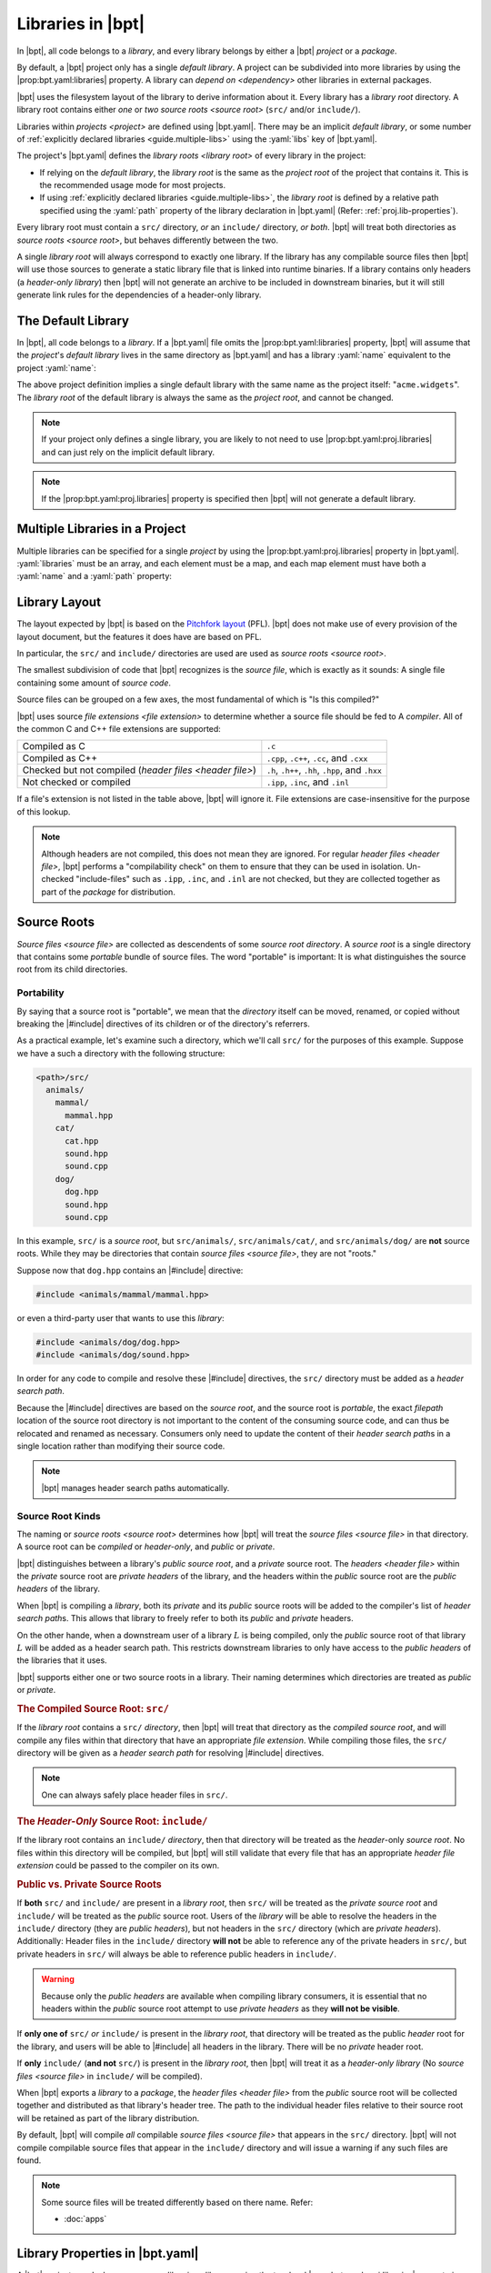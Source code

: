Libraries in |bpt|
##################

.. default-role:: term

In |bpt|, all code belongs to a `library`, and every library belongs by either a
|bpt| `project` or a `package`.

By default, a |bpt| project only has a single `default library`. A project can
be subdivided into more libraries by using the |prop:bpt.yaml:libraries|
property. A library can `depend on <dependency>` other libraries in external
packages.

|bpt| uses the filesystem layout of the library to derive information about it.
Every library has a `library root` directory. A library root contains either
*one* or *two* `source roots <source root>` (``src/`` and/or ``include/``).

Libraries within `projects <project>` are defined using |bpt.yaml|. There may be
an implicit `default library`, or some number of
:ref:`explicitly declared libraries <guide.multiple-libs>` using the
:yaml:`libs` key of |bpt.yaml|.

The project's |bpt.yaml| defines the `library roots <library root>` of every
library in the project:

- If relying on the `default library`, the `library root` is the same as the
  `project root` of the project that contains it. This is the recommended usage
  mode for most projects.
- If using :ref:`explicitly declared libraries <guide.multiple-libs>`, the
  `library root` is defined by a relative path specified using the :yaml:`path`
  property of the library declaration in |bpt.yaml| (Refer:
  :ref:`proj.lib-properties`).

Every library root must contain a ``src/`` directory, *or* an ``include/``
directory, *or both*. |bpt| will treat both directories as
`source roots <source root>`, but behaves differently between the two.

A single `library root` will always correspond to exactly one library. If the
library has any compilable source files then |bpt| will use those sources to
generate a static library file that is linked into runtime binaries. If a
library contains only headers (a `header-only library`) then |bpt| will not
generate an archive to be included in downstream binaries, but it will still
generate link rules for the dependencies of a header-only library.


.. _guide.default-library:

The Default Library
*******************

In |bpt|, all code belongs to a `library`. If a |bpt.yaml| file omits the
|prop:bpt.yaml:libraries| property, |bpt| will assume that the `project`'s
`default library` lives in the same directory as |bpt.yaml| and has a library
:yaml:`name` equivalent to the project :yaml:`name`:

.. code-block:: yaml
  :caption: |bpt.yaml|

  name: acme.widgets
  version: 1.2.3

  # ┌ Implied: ──────────────┐
    │ libraries:             │
    │   - name: acme.widgets │
    │     path: .            │
  # └────────────────────────┘

The above project definition implies a single default library with the same name
as the project itself: "``acme.widgets``". The `library root` of the default
library is always the same as the `project root`, and cannot be changed.

.. seealso::

  The |prop:bpt.yaml:proj.libraries| property allows one to specify any number
  of libraries within the project. The :yaml:`libraries` property is discussed
  below: :ref:`guide.multiple-libs`

.. note::

  If your project only defines a single library, you are likely to not need to
  use |prop:bpt.yaml:proj.libraries| and can just rely on the implicit default
  library.

.. note::

  If the |prop:bpt.yaml:proj.libraries| property is specified then |bpt| will
  not generate a default library.


.. _guide.multiple-libs:

Multiple Libraries in a Project
*******************************

Multiple libraries can be specified for a single `project` by using the
|prop:bpt.yaml:proj.libraries| property in |bpt.yaml|. :yaml:`libraries` must be
an array, and each element must be a map, and each map element must have both a
:yaml:`name` and a :yaml:`path` property:

.. code-block::
  :caption: |bpt.yaml|
  :emphasize-lines: 4-6

  name: acme.widgets
  version: 1.2.3

  libraries:
    - name: gadgets       # Required
      path: libs/gadgets  # Required

.. seealso::

  For more information on using the :yaml:`libraries` array, refer to:
  :ref:`proj.lib-properties`.


.. _libs.library-layout:

Library Layout
**************

The layout expected by |bpt| is based on the `Pitchfork layout`_ (PFL). |bpt|
does not make use of every provision of the layout document, but the features it
does have are based on PFL.

.. _Pitchfork layout: https://api.csswg.org/bikeshed/?force=1&url=https://raw.githubusercontent.com/vector-of-bool/pitchfork/develop/data/spec.bs

In particular, the ``src/`` and ``include/`` directories are used are used as
`source roots <source root>`.

The smallest subdivision of code that |bpt| recognizes is the `source file`,
which is exactly as it sounds: A single file containing some amount of
`source code`.

Source files can be grouped on a few axes, the most fundamental of which is
"Is this compiled?"

|bpt| uses source `file extensions <file extension>` to determine whether a
source file should be fed to A `compiler`. All of the common C and C++ file
extensions are supported:

.. list-table::

    - * Compiled as C
      * ``.c``

    - * Compiled as C++
      * ``.cpp``, ``.c++``, ``.cc``, and ``.cxx``

    - * Checked but not compiled (`header files <header file>`)
      * ``.h``, ``.h++``, ``.hh``, ``.hpp``, and ``.hxx``

    - * Not checked or compiled
      * ``.ipp``, ``.inc``, and ``.inl``

If a file's extension is not listed in the table above, |bpt| will ignore it.
File extensions are case-insensitive for the purpose of this lookup.

.. note::

  Although headers are not compiled, this does not mean they are ignored. For
  regular `header files <header file>`, |bpt| performs a "compilability check"
  on them to ensure that they can be used in isolation. Un-checked
  "include-files" such as ``.ipp``, ``.inc``, and ``.inl`` are not checked, but
  they are collected together as part of the `package` for distribution.


.. _guide.source-roots:

Source Roots
************

.. glossary::

`Source files <source file>` are collected as descendents of some *source root*
`directory`. A *source root* is a single directory that contains some *portable*
bundle of source files. The word "portable" is important: It is what
distinguishes the source root from its child directories.


Portability
===========

By saying that a source root is "portable", we mean that the `directory` itself
can be moved, renamed, or copied without breaking the |#include| directives of
its children or of the directory's referrers.

As a practical example, let's examine such a directory, which we'll call
``src/`` for the purposes of this example. Suppose we have a such a directory
with the following structure:

.. code-block:: text

    <path>/src/
      animals/
        mammal/
          mammal.hpp
        cat/
          cat.hpp
          sound.hpp
          sound.cpp
        dog/
          dog.hpp
          sound.hpp
          sound.cpp

In this example, ``src/`` is a *source root*, but ``src/animals/``,
``src/animals/cat/``, and ``src/animals/dog/`` are **not** source roots. While
they may be directories that contain `source files <source file>`, they are not
"roots."

Suppose now that ``dog.hpp`` contains an |#include| directive:

.. code-block:: c++

    #include <animals/mammal/mammal.hpp>

or even a third-party user that wants to use this `library`:

.. code-block:: c++

    #include <animals/dog/dog.hpp>
    #include <animals/dog/sound.hpp>

In order for any code to compile and resolve these |#include| directives, the
``src/`` directory must be added as a `header search path`.

Because the |#include| directives are based on the `source root`, and the source
root is *portable*, the exact `filepath` location of the source root directory
is not important to the content of the consuming source code, and can thus be
relocated and renamed as necessary. Consumers only need to update the content of
their `header search path`\ s in a single location rather than modifying their
source code.

.. note::

  |bpt| manages header search paths automatically.


.. _libs.source-kinds:

Source Root Kinds
=================

The naming or `source roots <source root>` determines how |bpt| will treat the
`source files <source file>` in that directory. A source root can be *compiled*
or *header-only*, and *public* or *private*.

|bpt| distinguishes between a library's *public* `source root`, and a *private*
source root. The `headers <header file>` within the *private* source root are
`private headers` of the library, and the headers within the *public* source
root are the `public headers` of the library.

When |bpt| is compiling a `library`, both its *private* and its *public* source
roots will be added to the compiler's list of `header search path`\ s. This
allows that library to freely refer to both its *public* and *private* headers.

On the other hande, when a downstream user of a library :math:`L` is being
compiled, only the *public* source root of that library :math:`L` will be added
as a header search path. This restricts downstream libraries to only have access
to the `public headers` of the libraries that it uses.

|bpt| supports either one or two source roots in a library. Their naming
determines which directories are treated as *public* or *private*.

.. rubric:: The Compiled Source Root: ``src/``

If the `library root` contains a ``src/`` `directory`, then |bpt| will treat
that directory as the *compiled* `source root`, and will compile any files
within that directory that have an appropriate `file extension`. While compiling
those files, the ``src/`` directory will be given as a `header search path` for
resolving |#include| directives.

.. note::

  One can always safely place header files in ``src/``.

.. rubric:: The *Header-Only* Source Root: ``include/``

If the library root contains an ``include/`` `directory`, then that directory
will be treated as the `header`-only `source root`. No files within this
directory will be compiled, but |bpt| will still validate that every file that
has an appropriate `header` `file extension` could be passed to the compiler on
its own.

.. rubric:: Public vs. Private Source Roots

If **both** ``src/`` and ``include/`` are present in a `library root`, then
``src/`` will be treated as the *private* `source root` and ``include/`` will be
treated as the *public* source root. Users of the `library` will be able to
resolve the headers in the ``include/`` directory (they are `public headers`),
but not headers in the ``src/`` directory (which are `private headers`).
Additionally: Header files in the ``include/`` directory **will not** be able to
reference any of the private headers in ``src/``, but private headers in
``src/`` will always be able to reference public headers in ``include/``.

.. warning::

  Because only the `public headers` are available when compiling library
  consumers, it is essential that no headers within the *public* source root
  attempt to use `private headers` as they **will not be visible**.

If **only one of** ``src/`` *or* ``include/`` is present in the `library root`,
that directory will be treated as the public `header` root for the library, and
users will be able to |#include| all headers in the library. There will be no
*private* header root.

If **only** ``include/`` (**and not** ``src/``) is present in the
`library root`, then |bpt| will treat it as a `header-only library` (No
`source files <source file>` in ``include/`` will be compiled).

When |bpt| exports a `library` to a `package`, the `header files <header file>`
from the *public* source root will be collected together and distributed as that
library's header tree. The path to the individual header files relative to their
source root will be retained as part of the library distribution.

By default, |bpt| will compile *all* compilable `source files <source file>`
that appears in the ``src/`` directory. |bpt| will not compile compilable source
files that appear in the ``include/`` directory and will issue a warning if any
such files are found.

.. note::

  Some source files will be treated differently based on there name. Refer:

  - :doc:`apps`


.. _proj.lib-properties:

Library Properties in |bpt.yaml|
********************************

A |bpt| `project` can declare one or more `libraries <library>` using the
top-level |prop:bpt.yaml:proj.libraries| property in |bpt.yaml|. If the
:yaml:`libraries` property is omitted, |bpt| will instead generate a
`default library` for the project. Most projects will not need to declare
explicit :yaml:`libraries` and can rely on the default library.

The project's :yaml:`libraries` must be an array, and each element must be a
:schematic:mapping:`ProjectLibrary` map. The only required properties are
:yaml:`name` and :yaml:`path`:

.. code-block:: yaml
  :caption: |bpt.yaml|

  name: my-project
  version: 1.2.3

  libraries:
    # Declare one library "my-library"
    - name: my-library
      path: libs/mylib
    # Declare a second library
    - name: widgets
      path: libs/widgets

Refer to [`YAML`] for a quick-start on the YAML syntax. If nothing else, you can
use YAML's flow-syntax as an "enhanced `JSON`" that supports :yaml:`# comments`
and unquoted identifier keys::

  {
    name: "my-project",
    version: "1.2.3",
    libraries: [
      {name: "my-library", path: "libs/mylib"},
      {name: "widgets", path: "libs/widgets"},
    ]
  }


.. note::

  For the `default library` (if |prop:bpt.yaml:proj.libraries| is omitted), the
  :yaml:`name` is the same as the project's name, and the :yaml:`path` is
  "``.``" (equivalent to the `project root`).


.. default-domain:: schematic

.. rubric:: Schema

.. mapping:: ProjectLibrary

  A mapping in |bpt.yaml| that defines a `library` for the `project`. These
  mapping objects appear as elements of the :prop:`~Project.libraries` array for
  the project.

  .. code-block:: yaml
    :caption: |bpt.yaml|
    :emphasize-lines: 9-11, 13-15

    name: acme-components
    version: 4.1.2

    # Every library will share the common test-dependencies:
    test-dependencies: [catch2@3.0.1]

    # This project defines two libraries listed below:
    libraries:
      - name: util
        path: libs/util
        depends: [fmt@8.1.3, asio@1.12.0]

      - name: gui
        path: libs/gui
        using: [util]  # 'gui' uses 'util'


  .. property:: name
    :required:

    :type: string

    The name of the library. Must follow the valid `name` conventions. This name
    must be unique within the `project`.


  .. property:: path
    :required:

    :type: string

    The :yaml:`path` property specifies the `relative filepath` pointing to the
    `library root` for the library. This path must be relative to the
    `project root` (the directory that contains |bpt.yaml|) and may only use
    forward-slash "``/``" as a `directory separator`. The :yaml:`path` must not
    "reach outside" of the project root directory. A path of a single ASCII dot
    "``.``" refers to the project root itself.


  .. property:: using
    :optional:

    :type: string[]

    The internal `dependencies <dependency>` of the library. Must be
    the names of other libraries within the same `project`.

    .. code-block:: yaml
      :emphasize-lines: 10-12

      name: acme-items
      version: 1.2.3

      libraries:
        - name: widgets
          path: libs/widgets

        - name: gadgets
          path: libs/gadgets
          using: [widgets]  # All entities from widgets will be
                            # available to gadgets, as well as to
                            # any of gadgets' dependents


  .. property:: test-using
    :optional:

    :type: string[]

    The internal `test dependencies <test dependency>` of the library. Must be
    the names of other libraries within the same `project`. Like :prop:`using`,
    but these dependencies are only used for building tests.


  .. property:: dependencies
    :optional:

    :type: string[]

    The external `dependencies <dependency>` of the library. If provided, the
    value must be an array of `dependency specifier`\ s.

    The dependencies here will be merged with the `common dependencies` of the
    `project` (from :prop:`Project.dependencies`).


  .. property:: test-dependencies
    :optional:

    :type: string[]

    The external `dependencies <dependency>` of the library. If provided, the
    value must be an array of `dependency specifier`\ s. Like
    :prop:`dependencies`, but these dependencies are only used for building
    tests.

    The dependencies here will be merged with the
    `common test dependencies <common dependencies>` of the `project` (from
    :prop:`Project.test-dependencies`.
